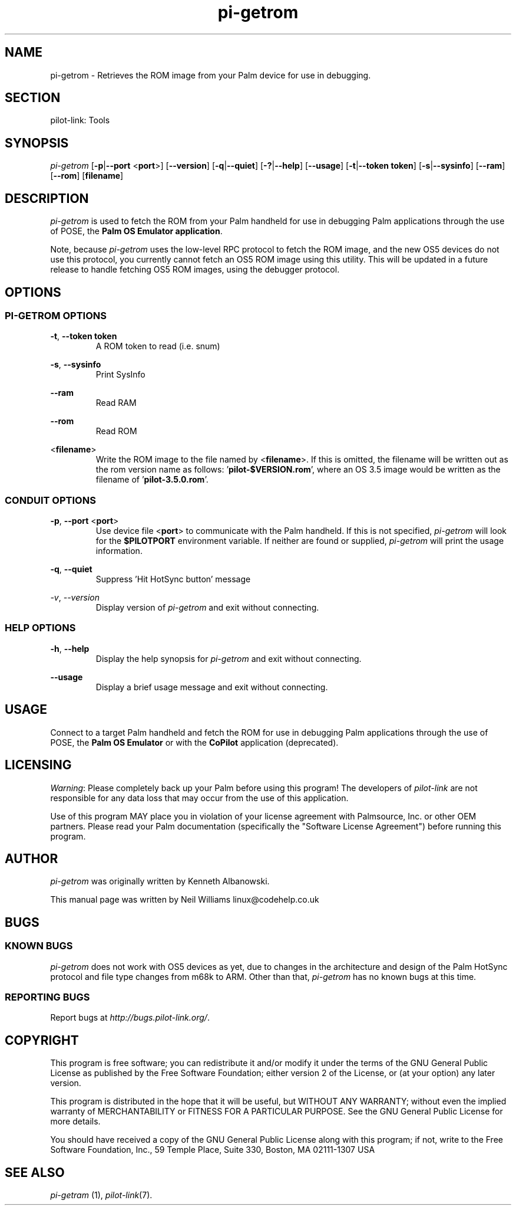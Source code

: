 .TH pi\-getrom "1"  "Copyright 1996\-2005 FSF" "pilot\-link 0.12.0-pre4" 
.SH NAME
pi\-getrom \- Retrieves the ROM image from your Palm device for use in debugging. 
.SH SECTION
pilot\-link: Tools
.SH SYNOPSIS
\fIpi\-getrom\fR
[\fB\-p\fR|\fB\-\-port\fR <\fBport\fR>]
[\fB\-\-version\fR] [\fB\-q\fR|\fB\-\-quiet\fR]
[\fB\-?\fR|\fB\-\-help\fR] [\fB\-\-usage\fR]
[\fB\-t\fR|\fB\-\-token\fR \fBtoken\fR]
[\fB\-s\fR|\fB\-\-sysinfo\fR] [\fB\-\-ram\fR]
[\fB\-\-rom\fR] [\fBfilename\fR]
.SH DESCRIPTION
\fIpi\-getrom\fR is used to fetch the ROM from your Palm
handheld for use in debugging Palm applications through the use of
POSE, the
\fBPalm OS Emulator application\fR.
.PP
Note, because \fIpi\-getrom\fR uses the low\-level RPC
protocol to fetch the ROM image, and the new OS5 devices do not use
this
protocol, you currently cannot fetch an OS5 ROM image using this
utility.
This will be updated in a future release to handle fetching OS5 ROM
images,
using the debugger protocol.
.SH OPTIONS
.SS "PI\-GETROM OPTIONS"
\fB\-t\fR,
\fB\-\-token\fR \fBtoken\fR
.RS 
A ROM token to read (i.e. snum)
.RE
.PP
\fB\-s\fR, \fB\-\-sysinfo\fR
.RS 
Print SysInfo
.RE
.PP
\fB\-\-ram\fR
.RS 
Read RAM
.RE
.PP
\fB\-\-rom\fR
.RS 
Read ROM
.RE
.PP
<\fBfilename\fR>
.RS 
Write the ROM image to the file named by
<\fBfilename\fR>. If this is omitted, the
filename
will be written out as the rom version name as follows:
\&'\fBpilot\-$VERSION.rom\fR', where an OS 3.5 image
would be
written as the filename of
\&'\fBpilot\-3.5.0.rom\fR'.
.RE
.SS "CONDUIT OPTIONS"
\fB\-p\fR, \fB\-\-port\fR
<\fBport\fR>
.RS 
Use device file <\fBport\fR> to communicate
with the Palm handheld. If this is not specified,
\fIpi\-getrom\fR will look for the
\fB$PILOTPORT\fR environment variable. If neither
are
found or supplied, \fIpi\-getrom\fR will
print the usage information.
.RE
.PP
\fB\-q\fR, \fB\-\-quiet\fR
.RS 
Suppress 'Hit HotSync button' message
.RE
.PP
\fI\-v\fR, \fI\-\-version\fR
.RS 
Display version of \fIpi\-getrom\fR and exit
without
connecting.
.RE
.SS "HELP OPTIONS"
\fB\-h\fR, \fB\-\-help\fR
.RS 
Display the help synopsis for \fIpi\-getrom\fR and
exit without connecting.
.RE
.PP
\fB\-\-usage\fR 
.RS 
Display a brief usage message and exit without connecting.
.RE
.SH USAGE
Connect to a target Palm handheld and fetch the ROM for use in
debugging Palm applications through the use of POSE, the \fB
Palm OS Emulator
\fRor with the \fBCoPilot\fR
application (deprecated).
.SH LICENSING
\fIWarning\fR: Please completely back up your Palm
before using this program! The developers of
\fIpilot\-link\fR are not responsible for any
data loss that may occur from the use of this application.
.PP
Use of this program MAY place you in violation of your license
agreement with Palmsource, Inc. or other OEM partners. Please read
your Palm documentation (specifically the "Software License
Agreement") before
running this program.
.SH AUTHOR
\fIpi\-getrom\fR was originally written by Kenneth
Albanowski.
.PP
This manual page was written by Neil Williams
linux@codehelp.co.uk
.SH BUGS
.SS "KNOWN BUGS"
\fIpi\-getrom\fR does not work with OS5 devices as
yet, due to changes in the architecture and design of the Palm
HotSync
protocol and file type changes from m68k to ARM. Other than that,
\fIpi\-getrom\fR has no known bugs at this time.
.SS "REPORTING BUGS"
Report bugs at
\fIhttp://bugs.pilot\-link.org/\fR.
.SH COPYRIGHT
This program is free software; you can redistribute it and/or
modify it under the terms of the GNU General Public License as
published by the Free Software Foundation; either version 2 of the 
License, or (at your option) any later version.
.PP
This program is distributed in the hope that it will be useful,
but WITHOUT ANY WARRANTY; without even the implied warranty of
MERCHANTABILITY or FITNESS FOR A PARTICULAR PURPOSE. See the GNU
General Public License for more details.
.PP
You should have received a copy of the GNU General Public
License along with this program; if not, write to the Free Software
Foundation, Inc., 59 Temple Place, Suite 330, Boston, MA 02111\-1307 
USA
.SH "SEE ALSO"
\fIpi\-getram\fR (1),
\fIpilot\-link\fR(7).

